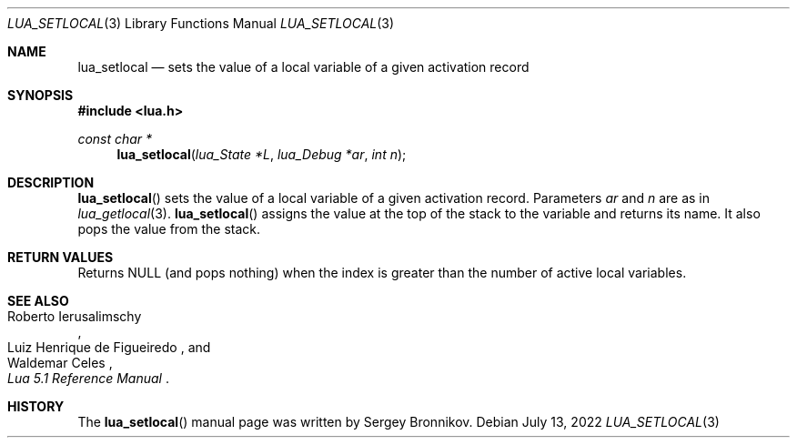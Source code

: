 .Dd $Mdocdate: July 13 2022 $
.Dt LUA_SETLOCAL 3
.Os
.Sh NAME
.Nm lua_setlocal
.Nd sets the value of a local variable of a given activation record
.Sh SYNOPSIS
.In lua.h
.Ft const char *
.Fn lua_setlocal "lua_State  *L" "lua_Debug *ar" "int n"
.Sh DESCRIPTION
.Fn lua_setlocal
sets the value of a local variable of a given activation record.
Parameters
.Fa ar
and
.Fa n
are as in
.Xr lua_getlocal 3 .
.Fn lua_setlocal
assigns the value at the top of the stack to the variable and returns its name.
It also pops the value from the stack.
.Sh RETURN VALUES
Returns
.Dv NULL
.Pq and pops nothing
when the index is greater than the number of active local variables.
.Sh SEE ALSO
.Rs
.%A Roberto Ierusalimschy
.%A Luiz Henrique de Figueiredo
.%A Waldemar Celes
.%T Lua 5.1 Reference Manual
.Re
.Sh HISTORY
The
.Fn lua_setlocal
manual page was written by Sergey Bronnikov.
